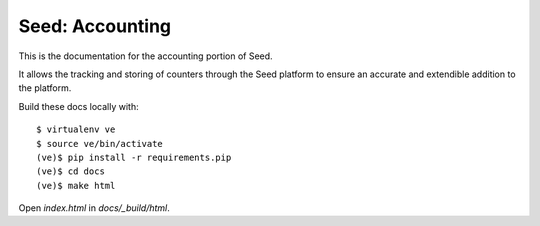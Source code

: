 Seed: Accounting
================

This is the documentation for the accounting portion of Seed.

It allows the tracking and storing of counters through the Seed platform
to ensure an accurate and extendible addition to the platform.

Build these docs locally with::

    $ virtualenv ve
    $ source ve/bin/activate
    (ve)$ pip install -r requirements.pip
    (ve)$ cd docs
    (ve)$ make html

Open `index.html` in `docs/_build/html`.
